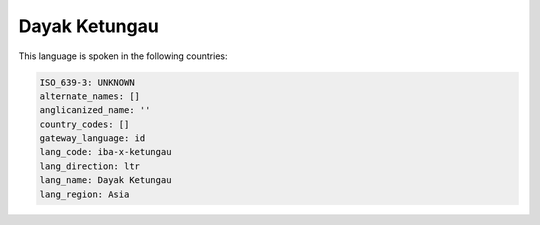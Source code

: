 .. _iba-x-ketungau:

Dayak Ketungau
==============

This language is spoken in the following countries:


.. code-block:: yaml

    ISO_639-3: UNKNOWN
    alternate_names: []
    anglicanized_name: ''
    country_codes: []
    gateway_language: id
    lang_code: iba-x-ketungau
    lang_direction: ltr
    lang_name: Dayak Ketungau
    lang_region: Asia
    
